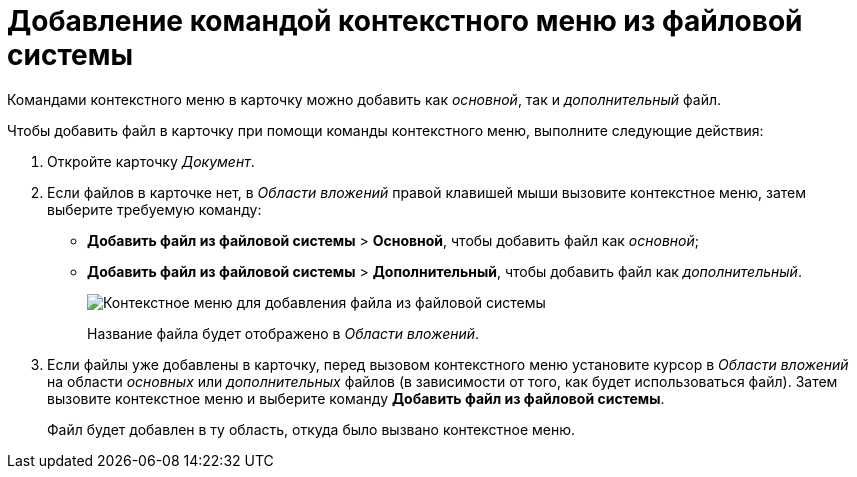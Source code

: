 = Добавление командой контекстного меню из файловой системы

Командами контекстного меню в карточку можно добавить как _основной_, так и _дополнительный_ файл.

Чтобы добавить файл в карточку при помощи команды контекстного меню, выполните следующие действия:

[[task_uq2_wfs_d4__steps_qbh_sds_d4]]
. Откройте карточку _Документ_.
. Если файлов в карточке нет, в _Области вложений_ правой клавишей мыши вызовите контекстное меню, затем выберите требуемую команду:
* [.ph .menucascade]#*Добавить файл из файловой системы* > *Основной*#, чтобы добавить файл как _основной_;
* [.ph .menucascade]#*Добавить файл из файловой системы* > *Дополнительный*#, чтобы добавить файл как _дополнительный_.
+
image::File_Attach.png[Контекстное меню для добавления файла из файловой системы]
+
Название файла будет отображено в _Области вложений_.
. Если файлы уже добавлены в карточку, перед вызовом контекстного меню установите курсор в _Области вложений_ на области _основных_ или _дополнительных_ файлов (в зависимости от того, как будет использоваться файл). Затем вызовите контекстное меню и выберите команду *Добавить файл из файловой системы*.
+
Файл будет добавлен в ту область, откуда было вызвано контекстное меню.
